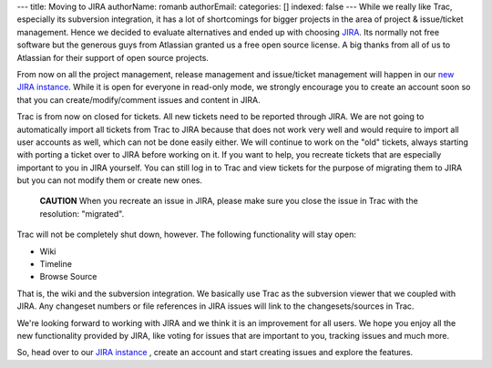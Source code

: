 ---
title: Moving to JIRA
authorName: romanb 
authorEmail: 
categories: []
indexed: false
---
While we really like Trac, especially its subversion integration,
it has a lot of shortcomings for bigger projects in the area of
project & issue/ticket management. Hence we decided to evaluate
alternatives and ended up with choosing
`JIRA <http://www.atlassian.com/software/jira/>`_. Its normally not
free software but the generous guys from Atlassian granted us a
free open source license. A big thanks from all of us to Atlassian
for their support of open source projects.

From now on all the project management, release management and
issue/ticket management will happen in our
`new JIRA instance <http://doctrine-project.org/jira>`_. While it
is open for everyone in read-only mode, we strongly encourage you
to create an account soon so that you can create/modify/comment
issues and content in JIRA.

Trac is from now on closed for tickets. All new tickets need to be
reported through JIRA. We are not going to automatically import all
tickets from Trac to JIRA because that does not work very well and
would require to import all user accounts as well, which can not be
done easily either. We will continue to work on the "old" tickets,
always starting with porting a ticket over to JIRA before working
on it. If you want to help, you recreate tickets that are
especially important to you in JIRA yourself. You can still log in
to Trac and view tickets for the purpose of migrating them to JIRA
but you can not modify them or create new ones.

    **CAUTION** When you recreate an issue in JIRA, please make sure
    you close the issue in Trac with the resolution: "migrated".


Trac will not be completely shut down, however. The following
functionality will stay open:


-  Wiki
-  Timeline
-  Browse Source

That is, the wiki and the subversion integration. We basically use
Trac as the subversion viewer that we coupled with JIRA. Any
changeset numbers or file references in JIRA issues will link to
the changesets/sources in Trac.

We're looking forward to working with JIRA and we think it is an
improvement for all users. We hope you enjoy all the new
functionality provided by JIRA, like voting for issues that are
important to you, tracking issues and much more.

So, head over to our
`JIRA instance <http://doctrine-project.org/jira>`_ , create an
account and start creating issues and explore the features.
